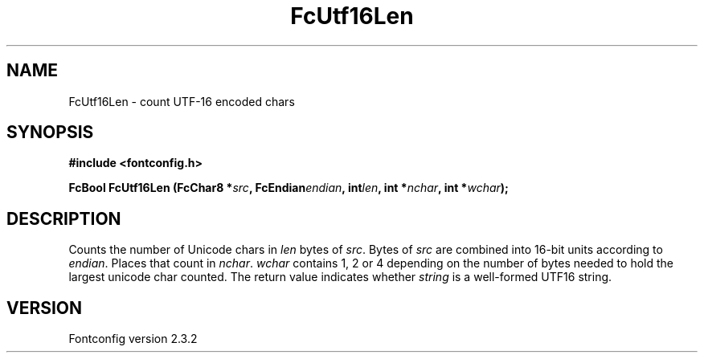 .\" This manpage has been automatically generated by docbook2man 
.\" from a DocBook document.  This tool can be found at:
.\" <http://shell.ipoline.com/~elmert/comp/docbook2X/> 
.\" Please send any bug reports, improvements, comments, patches, 
.\" etc. to Steve Cheng <steve@ggi-project.org>.
.TH "FcUtf16Len" "3" "27 April 2005" "" ""

.SH NAME
FcUtf16Len \- count UTF-16 encoded chars
.SH SYNOPSIS
.sp
\fB#include <fontconfig.h>
.sp
FcBool FcUtf16Len (FcChar8 *\fIsrc\fB, FcEndian\fIendian\fB, int\fIlen\fB, int *\fInchar\fB, int *\fIwchar\fB);
\fR
.SH "DESCRIPTION"
.PP
Counts the number of Unicode chars in \fIlen\fR bytes of
\fIsrc\fR\&.  Bytes of \fIsrc\fR are
combined into 16-bit units according to \fIendian\fR\&.
Places that count in \fInchar\fR\&.
\fIwchar\fR contains 1, 2 or 4 depending on the number of
bytes needed to hold the largest unicode char counted.  The return value
indicates whether \fIstring\fR is a well-formed UTF16
string.
.SH "VERSION"
.PP
Fontconfig version 2.3.2
